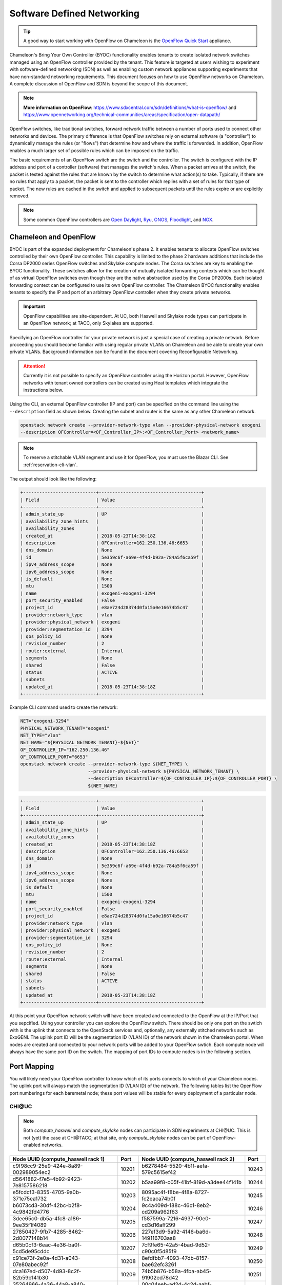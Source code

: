 .. _sdn:

Software Defined Networking
===========================

.. Tip:: A good way to start working with OpenFlow on Chameleon is the `OpenFlow Quick Start`_ appliance.

.. _OpenFlow Quick Start: https://www.chameleoncloud.org/appliances/56/

Chameleon's Bring Your Own Controller (BYOC) functionality enables tenants to create isolated network switches managed using an OpenFlow controller provided by the tenant.  This feature is targeted at users wishing to experiment with software-defined networking (SDN) as well as enabling custom network appliances supporting experiments that have non-standard networking requirements. This document focuses on how to use OpenFlow networks on Chameleon. A complete discussion of OpenFlow and SDN is beyond the scope of this document.

.. Note::  **More information on OpenFlow**:
           https://www.sdxcentral.com/sdn/definitions/what-is-openflow/  and
           https://www.opennetworking.org/technical-communities/areas/specification/open-datapath/

OpenFlow switches, like traditional switches, forward network traffic between a number of ports used to connect other networks and devices. The primary difference is that OpenFlow switches rely on external software (a "controller") to dynamically manage the rules (or "flows") that determine how and where the traffic is forwarded. In addition, OpenFlow enables a much larger set of possible rules which can be imposed on the traffic.

The basic requirements of an OpenFlow switch are the switch and the controller. The switch is configured with the IP address and port of a controller (software) that manages the switch's rules.  When a packet arrives at the switch, the packet is tested against the rules that are known by the switch to determine what action(s) to take.  Typically, if there are no rules that apply to a packet, the packet is sent to the controller which replies with a set of rules for that type of packet. The new rules are cached in the switch and applied to subsequent packets until the rules expire or are explicitly removed.

.. Note:: Some common OpenFlow controllers are
  `Open Daylight <https://www.opendaylight.org>`_, `Ryu <https://osrg.github.io/ryu>`_,
  `ONOS <https://onosproject.org>`_, `Floodlight <http://www.projectfloodlight.org/floodlight>`_,
  and `NOX <https://github.com/noxrepo/nox>`_.

Chameleon and OpenFlow
----------------------

BYOC is part of the expanded deployment for Chameleon's phase 2. It enables tenants to allocate OpenFlow switches controlled by their own OpenFlow controller. This capability is limited to the phase 2 hardware additions that include the Corsa DP2000 series OpenFlow switches and Skylake compute nodes. The Corsa switches are key to enabling the BYOC functionality.  These switches allow for the creation of mutually isolated forwarding contexts which can be thought of as virtual OpenFlow switches even though they are the native abstraction used by the Corsa DP2000s. Each isolated forwarding context can be configured to use its own OpenFlow controller. The Chameleon BYOC functionality enables tenants to specify the IP and port of an arbitrary OpenFlow controller when they create private networks.

.. Important:: OpenFlow capabilities are site-dependent. At UC, both Haswell and Skylake node types can participate in an OpenFlow network; at TACC, only Skylakes are supported.

Specifying an OpenFlow controller for your private network is just a special case of creating a private network. Before proceeding you should become familiar with using regular private VLANs on Chameleon and be able to create your own private VLANs. Background information can be found in the document covering Reconfigurable Networking.

.. attention::
   Currently it is not possible to specify an OpenFlow controller using the Horizon portal.  However, OpenFlow networks with tenant owned controllers can be created using Heat templates which integrate the instructions below.

Using the CLI, an external OpenFlow controller (IP and port) can be specified on the command line using the ``--description`` field as shown below. Creating the subnet and router is the same as any other Chameleon network.

.. code-block:: bash

   openstack network create --provider-network-type vlan --provider-physical-network exogeni
   --description OFController=<OF_Controller_IP>:<OF_Controller_Port> <network_name>

.. note::
   To reserve a stitchable VLAN segment and use it for OpenFlow, you must use the Blazar CLI. See :ref:`reservation-cli-vlan`.

The output should look like the following:

.. code-block:: text

   +---------------------------+--------------------------------------+
   | Field                     | Value                                |
   +---------------------------+--------------------------------------+
   | admin_state_up            | UP                                   |
   | availability_zone_hints   |                                      |
   | availability_zones        |                                      |
   | created_at                | 2018-05-23T14:38:18Z                 |
   | description               | OFController=162.250.136.46:6653     |
   | dns_domain                | None                                 |
   | id                        | 5e359c6f-a69e-4f4d-b92a-784a5f6ca59f |
   | ipv4_address_scope        | None                                 |
   | ipv6_address_scope        | None                                 |
   | is_default                | None                                 |
   | mtu                       | 1500                                 |
   | name                      | exogeni-exogeni-3294                 |
   | port_security_enabled     | False                                |
   | project_id                | e8ae724d28374d0fa15a0e16674b5c47     |
   | provider:network_type     | vlan                                 |
   | provider:physical_network | exogeni                              |
   | provider:segmentation_id  | 3294                                 |
   | qos_policy_id             | None                                 |
   | revision_number           | 2                                    |
   | router:external           | Internal                             |
   | segments                  | None                                 |
   | shared                    | False                                |
   | status                    | ACTIVE                               |
   | subnets                   |                                      |
   | updated_at                | 2018-05-23T14:38:18Z                 |
   +---------------------------+--------------------------------------+

Example CLI command used to create the network:

.. code-block:: bash

   NET="exogeni-3294"
   PHYSICAL_NETWORK_TENANT="exogeni"
   NET_TYPE="vlan"
   NET_NAME="${PHYSICAL_NETWORK_TENANT}-${NET}"
   OF_CONTROLLER_IP="162.250.136.46"
   OF_CONTROLLER_PORT="6653"
   openstack network create --provider-network-type ${NET_TYPE} \
                            --provider-physical-network ${PHYSICAL_NETWORK_TENANT} \
                            --description OFController=${OF_CONTROLLER_IP}:${OF_CONTROLLER_PORT} \
                            ${NET_NAME}

.. code-block:: text

   +---------------------------+--------------------------------------+
   | Field                     | Value                                |
   +---------------------------+--------------------------------------+
   | admin_state_up            | UP                                   |
   | availability_zone_hints   |                                      |
   | availability_zones        |                                      |
   | created_at                | 2018-05-23T14:38:18Z                 |
   | description               | OFController=162.250.136.46:6653     |
   | dns_domain                | None                                 |
   | id                        | 5e359c6f-a69e-4f4d-b92a-784a5f6ca59f |
   | ipv4_address_scope        | None                                 |
   | ipv6_address_scope        | None                                 |
   | is_default                | None                                 |
   | mtu                       | 1500                                 |
   | name                      | exogeni-exogeni-3294                 |
   | port_security_enabled     | False                                |
   | project_id                | e8ae724d28374d0fa15a0e16674b5c47     |
   | provider:network_type     | vlan                                 |
   | provider:physical_network | exogeni                              |
   | provider:segmentation_id  | 3294                                 |
   | qos_policy_id             | None                                 |
   | revision_number           | 2                                    |
   | router:external           | Internal                             |
   | segments                  | None                                 |
   | shared                    | False                                |
   | status                    | ACTIVE                               |
   | subnets                   |                                      |
   | updated_at                | 2018-05-23T14:38:18Z                 |
   +---------------------------+--------------------------------------+

At this point your OpenFlow network switch will have been created and connected to the OpenFlow at the IP/Port that you sepcified.  Using your controller you can explore the OpenFlow switch. There should be only one port on the swtich with is the uplink that connects to the OpenStack services and, optionally, any externally stitched networks such as ExoGENI. The uplink port ID will be the segmentation ID (VLAN ID) of the network shown in the Chameleon portal.  When nodes are created and connected to your network ports will be added to your OpenFlow swtich.  Each compute node will always have the same port ID on the switch.  The mapping of port IDs to compute nodes is in the following section.

Port Mapping
------------

You will likely need your OpenFlow controller to know which of its ports connects to which of your Chameleon nodes. The uplink port will always match the segmentation ID (VLAN ID) of the network. The following tables list the OpenFlow port numberings for each baremetal node; these port values will be stable for every deployment of a particular node.

CHI\@UC
^^^^^^^

.. note::
   Both `compute_haswell` and `compute_skylake` nodes can participate in SDN experiments at CHI\@UC. This is not (yet) the case at CHI\@TACC; at that site, only `compute_skylake` nodes can be part of OpenFlow-enabled networks.

+--------------------------------------+-------+--------------------------------------+-------+
| Node UUID (compute_haswell rack 1)   | Port  | Node UUID (compute_haswell rack 2)   | Port  |
+======================================+=======+======================================+=======+
| c9f98cc9-25e9-424e-8a89-002989054ec2 | 10201 | b6278484-5520-4b1f-aefa-579c5615ef42 | 10243 |
+--------------------------------------+-------+--------------------------------------+-------+
| d5641882-f7e5-4b92-9423-7e8157586218 | 10202 | b5aa99f8-c05f-41bf-819d-a3dee44f141b | 10244 |
+--------------------------------------+-------+--------------------------------------+-------+
| e5fcdcf3-8355-4705-9a0b-371e75ea1732 | 10203 | 8095ac4f-f8be-4f8a-8727-fc2eaca74b0f | 10245 |
+--------------------------------------+-------+--------------------------------------+-------+
| b6073cd3-30df-42bc-b2f8-4c9842fd4776 | 10204 | 9c4a409d-188c-46c1-8eb2-cd209a962f63 | 10246 |
+--------------------------------------+-------+--------------------------------------+-------+
| 3dee65c0-db5a-4fc8-a186-9ee35f1f4089 | 10205 | f587599a-7216-4937-90e0-cd3d16aff299 | 10247 |
+--------------------------------------+-------+--------------------------------------+-------+
| 27850427-9fb7-4285-8462-2d0077148b14 | 10206 | 227ef3d9-5a92-4146-ba6d-149116703aa8 | 10248 |
+--------------------------------------+-------+--------------------------------------+-------+
| d65b0cf3-6eac-4e36-ba0f-5cd5de95cddc | 10207 | 7cf9fe65-42a5-4bad-9d52-c90c0f5d85f9 | 10249 |
+--------------------------------------+-------+--------------------------------------+-------+
| c91ce73f-2e0a-4d31-a043-07e80abec92f | 10208 | 8efdfbb7-4093-47db-8157-bae62efc3261 | 10250 |
+--------------------------------------+-------+--------------------------------------+-------+
| dca167ed-d507-4d93-8c2f-82b59b141b30 | 10209 | 74b5b876-b58a-4fba-ab45-91902ed78d42 | 10251 |
+--------------------------------------+-------+--------------------------------------+-------+
| 35264966-4a36-44a8-a840-39560a8a5528 | 10210 | 00c04eeb-ad2d-4c2d-aabf-a2fdbda5a752 | 10252 |
+--------------------------------------+-------+--------------------------------------+-------+
| 1c63ecc0-1101-434a-9023-0fca32de828a | 10211 | 1095fe89-74b8-4261-ab4e-277f6dedb36d | 10253 |
+--------------------------------------+-------+--------------------------------------+-------+
| defe3e8a-1dcc-4b12-a537-a9f4e92bd478 | 10212 | 224e4adf-e622-4d1d-8981-01082867b561 | 10254 |
+--------------------------------------+-------+--------------------------------------+-------+
| 7d298ad5-41ae-4d89-8f6a-57c4ece5dc7a | 10213 | a6f54db9-dcb8-46a5-b7e1-612dc981a08b | 10255 |
+--------------------------------------+-------+--------------------------------------+-------+
| b0525159-5c95-4b71-83f2-b8d6bdd2acd2 | 10214 | 9b16abe6-3350-4794-92c7-3a170db59725 | 10256 |
+--------------------------------------+-------+--------------------------------------+-------+
| cf9f15e1-1c1e-4ce7-abbe-ad933f906182 | 10215 | aaf65314-213a-4103-8470-b96abad71fee | 10257 |
+--------------------------------------+-------+--------------------------------------+-------+
| 61c8f82f-b2c1-4441-b1b2-1197ae00fcae | 10216 | 5b2bb13c-acd7-465e-8466-a41ee4507e87 | 10258 |
+--------------------------------------+-------+--------------------------------------+-------+
| 0129d2fc-0e5c-4b5b-a73b-01844d913957 | 10217 | ca40f2a8-7ce8-4da5-b49a-194937dc9e48 | 10259 |
+--------------------------------------+-------+--------------------------------------+-------+
| 8eccc666-72d3-4346-bcbd-c1cadadabba1 | 10218 | 5bd8c7bb-ec5d-4100-b70e-6f5c4b1a3fbe | 10260 |
+--------------------------------------+-------+--------------------------------------+-------+
| 06ba5c30-2ab7-4c93-978e-7fc13c2f0585 | 10219 | ec7da18b-ed66-48c7-951d-d9858a786a0a | 10261 |
+--------------------------------------+-------+--------------------------------------+-------+
| 6b8b4932-6cf4-4cf4-9668-efdd2de11954 | 10220 | 15a37657-65bb-4a39-8f2d-c308e7226651 | 10262 |
+--------------------------------------+-------+--------------------------------------+-------+
| 6ad2bf8e-4098-40c2-b68c-05b69d2f5cd4 | 10221 | 04d5f7c8-5239-41ae-b0e8-7e67b74aab26 | 10263 |
+--------------------------------------+-------+--------------------------------------+-------+
| 4b8ef8b4-ef7d-40ae-add6-ab5f72d73cd4 | 10222 | eb160fa5-ecb5-43dd-b76e-38834a969184 | 10264 |
+--------------------------------------+-------+--------------------------------------+-------+
| ec24befc-29c9-4a5f-887f-3ae3d95503e0 | 10223 | 8b4b8129-3c77-4b47-a84f-94d570ad3763 | 10265 |
+--------------------------------------+-------+--------------------------------------+-------+
| 93e5be0c-16fc-4e41-9789-b112963be2c9 | 10224 | a6b31d60-0656-4462-9410-3504f0dae232 | 10266 |
+--------------------------------------+-------+--------------------------------------+-------+
| d5a25825-6312-44e0-8130-87a17a1b00d6 | 10225 | ddd36153-f522-4622-9ede-136d5d457ea6 | 10267 |
+--------------------------------------+-------+--------------------------------------+-------+
| 5c6af0a0-11a5-48c1-b618-cd64c9abded7 | 10226 | 64bc7530-cc11-4725-be70-d4a91f976c6e | 10268 |
+--------------------------------------+-------+--------------------------------------+-------+
| a3365780-a99b-4c87-aec0-1ad8bbabc5bf | 10227 | 15b4298a-52aa-44d4-8318-7b1a708e8ea5 | 10269 |
+--------------------------------------+-------+--------------------------------------+-------+
| 2f57c329-9461-4ada-b95f-1963fe80732f | 10228 | 12985e8f-e3ae-4440-b971-cceefe047958 | 10271 |
+--------------------------------------+-------+--------------------------------------+-------+
| fefd772a-0542-411f-95c3-45b3e2bf14fd | 10229 | b1f1eaf2-d745-43af-9478-e809f2beba8e | 10272 |
+--------------------------------------+-------+--------------------------------------+-------+
| c03b5a7d-6b47-43d7-ab69-75ad943482d4 | 10230 | 45593d29-91b2-41f8-b281-d2a3c333a4d8 | 10273 |
+--------------------------------------+-------+--------------------------------------+-------+
| f50dcc35-4913-4667-a9fa-d130659c5661 | 10231 | cc1649b1-0f7d-481e-b1b3-1d3b4087b361 | 10274 |
+--------------------------------------+-------+--------------------------------------+-------+
| 7ccc132f-2351-4285-9827-cda792f3d6e4 | 10232 | 5732fa6c-18d2-4604-b2ac-e50f92c24ee5 | 10275 |
+--------------------------------------+-------+--------------------------------------+-------+
| c2d495ef-76bc-42fe-a9df-aafd7f9f43bb | 10233 | dabb6358-ef3d-4e36-a6ed-987c645710d6 | 10276 |
+--------------------------------------+-------+--------------------------------------+-------+
| e6065981-733d-4c08-8798-144a918bbc56 | 10234 | 5c13b830-58d0-4d4a-bbdb-4313a1b33a52 | 10277 |
+--------------------------------------+-------+--------------------------------------+-------+
| 9c81036f-b389-4933-9882-9e6013798845 | 10235 | 05eac27a-e3df-4fa0-a642-fe6c5e278e44 | 10278 |
+--------------------------------------+-------+--------------------------------------+-------+
| 18d9b8eb-38ec-42c7-b646-26ab78b4c4ca | 10236 | 37d9111d-4397-4a89-aaf9-19837259d11a | 10279 |
+--------------------------------------+-------+--------------------------------------+-------+
| 60f65717-a665-4b0d-af50-1ac46e77e587 | 10237 | 84454f7e-ad98-4873-90a7-f8ddb60a2864 | 10280 |
+--------------------------------------+-------+--------------------------------------+-------+
| b0b5d1c1-11de-4641-9b26-0b217c08b81e | 10238 | b9f40c59-d9fa-4daa-8ef2-a8cb7fef2607 | 10281 |
+--------------------------------------+-------+--------------------------------------+-------+
| 5daf2f56-c578-4f4f-96ff-43cbf2d1cdb0 | 10239 | b64905fb-54cc-4123-8d3c-fccacafed1c8 | 10282 |
+--------------------------------------+-------+--------------------------------------+-------+
| d300558f-7dc1-4e77-b538-6d5b7ce7ab40 | 10240 | d381bea3-8768-4f12-a9b3-abf750ba918f | 10283 |
+--------------------------------------+-------+--------------------------------------+-------+
| dd193eac-ddb4-4484-aadf-0f5cbf15a53b | 10241 | 8a3db843-dba9-4e9d-8758-9aa1a887bb4d | 10284 |
+--------------------------------------+-------+--------------------------------------+-------+
| 7c06b072-b099-4d32-94ab-c477307451b0 | 10242 |                                              |
+--------------------------------------+-------+----------------------------------------------+

+--------------------------------------+-------+--------------------------------------+-------+
| Node UUID (compute_skylake rack 1)   | Port  | Node UUID (compute_skylake rack 2)   | Port  |
+======================================+=======+======================================+=======+
| fd6408d7-018f-49d0-8a58-965ef177e423 | 10101 | e7388428-f23f-4404-9222-57e77ccef41b | 10133 |
+--------------------------------------+-------+--------------------------------------+-------+
| d30580f2-dab2-4e9e-9a85-93aa7b768341 | 10102 | 36da963d-4cf5-45ca-b300-756572812c98 | 10134 |
+--------------------------------------+-------+--------------------------------------+-------+
| cba40c26-f76a-4dce-95e0-a58da2ad699d | 10103 | 21511c7b-39b3-4cfd-aa8b-f519b43aeeba | 10135 |
+--------------------------------------+-------+--------------------------------------+-------+
| 1bff5f81-95b2-4d76-88b3-4a45610acb38 | 10104 | 5b5c7005-b345-4cc1-ae72-83654da15107 | 10136 |
+--------------------------------------+-------+--------------------------------------+-------+
| ff9ebde7-582c-4a75-9ea0-bd3d154c33db | 10105 | b73a5add-2104-4645-95f1-bec85d0c718e | 10137 |
+--------------------------------------+-------+--------------------------------------+-------+
| 44d95746-3573-47c2-8912-aaea639ed6ad | 10106 | 81b02796-a84a-413b-a207-67e8fd04cc77 | 10138 |
+--------------------------------------+-------+--------------------------------------+-------+
| b71a17ce-fce2-4346-b943-8c49298a06db | 10107 | 490a3354-5ed2-4330-9e64-c3bcfd7519d4 | 10139 |
+--------------------------------------+-------+--------------------------------------+-------+
| 8fb01824-cd0a-4bb3-9bfa-87d3f0dc4ada | 10108 | 36bcdda5-9564-4c87-964b-fc9472ef6c4c | 10140 |
+--------------------------------------+-------+--------------------------------------+-------+
| 4ebd7a4f-2e80-4dd5-b2f8-cdcbdce6fe2c | 10109 | debd9df3-9529-416d-90c6-a0ffe65c7967 | 10141 |
+--------------------------------------+-------+--------------------------------------+-------+
| 6715e9aa-146e-4a90-8316-b5d3ad5d2ed6 | 10110 | de729ebb-2d75-401e-b2eb-3739bd28317f | 10142 |
+--------------------------------------+-------+--------------------------------------+-------+
| 30a424b3-28a6-44bd-a4a6-d439439e8a09 | 10111 | 7d1815aa-48b7-49a0-b64d-1a3db83d5cf3 | 10143 |
+--------------------------------------+-------+--------------------------------------+-------+
| 7a3bde6b-ef18-458a-9ec7-0232188d6fc3 | 10112 | 9f63b9c7-8b73-4a46-9826-2efd7aca04c1 | 10144 |
+--------------------------------------+-------+--------------------------------------+-------+
| 2ea88b95-0b72-4cdc-847e-e089ae71bf41 | 10113 | fa6fbe1e-f0cf-4d92-be60-88d8765594d7 | 10145 |
+--------------------------------------+-------+--------------------------------------+-------+
| 979cfa5d-456b-45f6-8ed8-0d528dba7ba4 | 10114 | f6da59d3-676e-4d30-8c5f-20cee1b9ed3b | 10146 |
+--------------------------------------+-------+--------------------------------------+-------+
| 581c40ec-c957-4399-b62a-d03d114dfb7c | 10115 | 1526e829-8a5f-4f84-9745-84abf9ae7713 | 10147 |
+--------------------------------------+-------+--------------------------------------+-------+
| 32866b85-6ae1-4433-8561-1919a0b28712 | 10116 | 830a4333-a419-4346-a695-c1c0debc89a1 | 10148 |
+--------------------------------------+-------+--------------------------------------+-------+
| a9e465a9-8b6d-453c-8186-f4297efba3cd | 10117 | cd5a237e-1a4c-4fca-b25c-0d5a051e2865 | 10149 |
+--------------------------------------+-------+--------------------------------------+-------+
| d74f4c82-180f-48bd-b193-307391e80f6e | 10118 | 37c796cb-b4c5-4b9d-8088-06065b32631b | 10150 |
+--------------------------------------+-------+--------------------------------------+-------+
| 480ef54f-41fa-4058-b880-d61acf802f0e | 10119 | eba60b5f-8bd0-470c-8aa9-ffa1743eb35f | 10151 |
+--------------------------------------+-------+--------------------------------------+-------+
| 303310ee-baf0-4bd3-b3c9-7f28d14936e4 | 10120 | d847a8c8-1aa0-41d0-936f-ff5a473b4fcb | 10152 |
+--------------------------------------+-------+--------------------------------------+-------+
| 3993facb-7a19-4847-adeb-30eca59aebfa | 10121 | 9d34ccb6-bf0a-4d70-a440-d444c969ec23 | 10153 |
+--------------------------------------+-------+--------------------------------------+-------+
| 5ae22a06-b2dc-4d5c-b51e-d95e39e839dc | 10122 | 97c958b0-dc6e-4747-91c8-c7eead256734 | 10154 |
+--------------------------------------+-------+--------------------------------------+-------+
| ba374279-bd33-4b4a-b2fe-2deea6746374 | 10123 | a9895567-38de-4317-935b-a5e9d97b6cea | 10155 |
+--------------------------------------+-------+--------------------------------------+-------+
| 9e7c95b4-e5a4-4356-af87-4fc1b6262894 | 10124 | a61fc0a9-3716-4758-93bf-56a4dccf195f | 10156 |
+--------------------------------------+-------+--------------------------------------+-------+
| 9779cf7e-4e2a-4d85-bd7e-c0bea8f7ffd0 | 10125 | 30e03bc2-04b7-4d29-9bba-27facca111ae | 10157 |
+--------------------------------------+-------+--------------------------------------+-------+
| 9d478047-bca8-4987-ac52-616862d57b70 | 10126 | 149a9db5-e312-4d7b-bc51-bf1a33329179 | 10158 |
+--------------------------------------+-------+--------------------------------------+-------+
| afed1e2f-f295-43b4-9dc6-5a5d3ca1e0ac | 10127 | 80a084c0-4198-42fc-87ae-9fc1899eb336 | 10159 |
+--------------------------------------+-------+--------------------------------------+-------+
| 1a77c31c-bb61-43e4-9350-b7394258aed5 | 10128 | b0194ee7-9866-4de1-a86d-e2ffd4a3c58a | 10160 |
+--------------------------------------+-------+--------------------------------------+-------+
| 61ba06af-1f7b-4ea5-8e85-6519c0187c68 | 10129 | 4a351095-4f77-4a68-88c7-a306b67b2269 | 10161 |
+--------------------------------------+-------+--------------------------------------+-------+
| e46f6e1a-38f5-451d-a5ed-3b82a6444fcb | 10130 | 8c7b8067-cfa4-49b4-9812-778e78631bf8 | 10162 |
+--------------------------------------+-------+--------------------------------------+-------+
| 448de3a5-3200-4e6e-a4c3-e5348e5e70af | 10131 | 219a58dd-a3b2-4c4f-8517-ab72bc82c741 | 10163 |
+--------------------------------------+-------+--------------------------------------+-------+
| 21f7c8f2-b527-42a9-b8f1-c23cb6bdc91a | 10132 | 03129bbe-330c-4591-bc17-96d7e15d3e74 | 10164 |
+--------------------------------------+-------+--------------------------------------+-------+

CHI\@TACC
^^^^^^^^^
+--------------------------------------+-------+
| Node UUID (compute_skylake rack 1)   | Port  |
+======================================+=======+
| 63aea74f-4e42-4f3e-b9b6-c5c473a911fa | 10101 |
+--------------------------------------+-------+
| c8b533e3-2576-4129-90cd-6485dcc85d98 | 10102 |
+--------------------------------------+-------+
| 8343783f-5429-405e-bc8f-dbfbacc7d1c8 | 10103 |
+--------------------------------------+-------+
| 9e14111e-2a0c-4cd1-a7c2-b2496a54600a | 10104 |
+--------------------------------------+-------+
| 11b0e303-34ee-4da1-afbf-a9ed5263d1fa | 10105 |
+--------------------------------------+-------+
| af9af518-b4c8-4b8f-a80c-a0181a471cee | 10106 |
+--------------------------------------+-------+
| 6cccbf68-e772-495d-b60b-46430f3d8884 | 10107 |
+--------------------------------------+-------+
| f14b4bca-5db5-4285-87d4-06c849e557b3 | 10108 |
+--------------------------------------+-------+
| 0ddb2370-cfd4-4396-baf7-7edade40c10d | 10109 |
+--------------------------------------+-------+
| 4d49141f-4234-4731-88ca-57e0e0fcb56f | 10110 |
+--------------------------------------+-------+
| 7a0678ff-f11e-44c5-9187-2123207209be | 10111 |
+--------------------------------------+-------+
| 93b959f3-d668-49cf-a322-d4aac516b46b | 10112 |
+--------------------------------------+-------+
| 1bed26c8-642c-4277-b2a3-cda4a8343628 | 10113 |
+--------------------------------------+-------+
| 618ce8d2-4514-419d-b461-5935a4abd0a7 | 10114 |
+--------------------------------------+-------+
| 9bd4b3b1-3d39-4b60-950c-8685ad7e7008 | 10115 |
+--------------------------------------+-------+
| b0fd7e7a-fec1-4d6e-9f41-94263a5b8267 | 10116 |
+--------------------------------------+-------+
| 43643723-8142-4b69-8a18-58f4e041c367 | 10117 |
+--------------------------------------+-------+
| 7571a78a-342f-41ef-816d-cfdb0476c748 | 10118 |
+--------------------------------------+-------+
| fad519dd-a0b0-43d2-aef4-c30cd25209f4 | 10119 |
+--------------------------------------+-------+
| 1ee5e615-2714-4166-82c5-b9b276e09186 | 10120 |
+--------------------------------------+-------+
| 8b60e999-fd22-4521-8b3a-ae02e79af873 | 10121 |
+--------------------------------------+-------+
| 1985e4d5-2c16-444e-889d-e92b4b30bfd8 | 10122 |
+--------------------------------------+-------+
| 9515fa6a-de4b-45b7-a98f-89d8b8831873 | 10123 |
+--------------------------------------+-------+
| 0b0bceb9-14bf-423e-890f-3ef187511d71 | 10124 |
+--------------------------------------+-------+
| 2a0aa343-ec4e-4683-aa7d-d28fd2d5c3d0 | 10125 |
+--------------------------------------+-------+
| 43e67651-3d33-413e-8f77-19f752d99803 | 10126 |
+--------------------------------------+-------+
| 06b164d5-3514-4ebe-8928-0bd2f9508b80 | 10127 |
+--------------------------------------+-------+
| 1e2e7689-527a-4608-a91c-287ccfb90b0a | 10128 |
+--------------------------------------+-------+
| 58c30415-4421-4247-867c-4199a4ff9eb9 | 10129 |
+--------------------------------------+-------+
| e5ab8372-050e-44af-95a4-cc3ed7963cb7 | 10130 |
+--------------------------------------+-------+
| 9d05db81-05e5-441b-9462-1e17d86e1a6b | 10131 |
+--------------------------------------+-------+
| f59f3140-57a0-4452-98dc-edfbb53f07e1 | 10132 |
+--------------------------------------+-------+

Debugging Your Controller
-------------------------

To assist you in debugging your OpenFlow controller, Chameleon exposes a limited set of metrics exposed from the actual Corsa DP2000 switches. Currently you can see raw packet counts for each physical port on the switch. The data can be retrieved either from a Grafana web interface, or via a special Gnocchi metric resource accessed with the OpenStack CLI.

Accessing the Grafana Interface
^^^^^^^^^^^^^^^^^^^^^^^^^^^^^^^

Log in with your Chameleon username and password to the `Chameleon Grafana instance <https://grafana.chameleon.tacc.utexas.edu>`_. You should be automatically taken to a "Switch Status" dashboard with tables showing the last-known packet counter across all ports on the Corsa switches, both at TACC and UC. This can help you figure out if your controller is allowing traffic to hit the switch at all, or if your nodes are in fact sending traffic through the switch.

.. figure:: networks/grafana-switch-status.png
   :alt: The Grafana Switch Status dashboard

Accessing via Gnocchi Metrics
^^^^^^^^^^^^^^^^^^^^^^^^^^^^^

The metrics can also be queried via :ref:`Gnocchi metrics <metrics>`. The metrics are located under specific Gnocchi resources and can be queried by passing the metric UUID.

.. code-block:: bash

  # TACC Corsa #1
  openstack --os-region CHI\@TACC metric resource show 28596c49-0c14-5f08-a9e5-84790a05eef3
  # UC Corsa #1
  openstack --os-region CHI\@UC metric resource show b72663e7-86fb-5785-82ed-b01ea9e0f282
  # UC Corsa #2
  openstack --os-region CHI\@UC metric resource show 18e5e81e-798f-5299-9160-0f0ce34c17a9

This command will show all metrics available to view, and their UUID, e.g.:

.. code-block:: text

  +-----------------------+-------------------------------------------------------------------+
  | Field                 | Value                                                             |
  +-----------------------+-------------------------------------------------------------------+
  | created_by_project_id | 4e9f3b6fbaf245e780b25fae2c166d4e                                  |
  | created_by_user_id    | 5c9803db428c48daa2730892871a9242                                  |
  | creator               | 5c9803db428c48daa2730892871a9242:4e9f3b6fbaf245e780b25fae2c166d4e |
  | ended_at              | None                                                              |
  | id                    | b72663e7-86fb-5785-82ed-b01ea9e0f282                              |
  | metrics               | switch@if_rx_packets-1: c8144fb6-9a40-4eba-b3d4-c16b1b9dddff      |
  |                       | switch@if_rx_packets-2: 89947128-f794-4f01-bace-1b5a4fd93d32      |
  |                       | ...                                                               |
  |                       | switch@if_tx_packets-1: 4d66dea3-0d7a-4656-bd1e-813c6a4000d6      |
  |                       | switch@if_tx_packets-2: 6dfc2627-03fe-4ce8-8497-1a40ccea60e3      |
  |                       | ...                                                               |
  | original_resource_id  | collectd:chameleon-corsa1                                         |
  | project_id            | None                                                              |
  | revision_end          | None                                                              |
  | revision_start        | 2019-02-26T05:46:25.626125+00:00                                  |
  | started_at            | 2019-02-26T05:46:25.626103+00:00                                  |
  | type                  | switch                                                            |
  | user_id               | None                                                              |
  +-----------------------+-------------------------------------------------------------------+

You can then query an individual metric's values with:

.. code-block:: bash

  openstack metric measures show $METRIC_UUID

Corsa DP2000 Virtual Forwarding Contexts: Network Layout and Advanced Features
------------------------------------------------------------------------------

Virtual Forwarding Contexts (VFC) are the native OpenFlow abstraction used by the Corsa DP2000 series switches. Each VFC can be thought of as a virtual OpenFlow switch.  Chameleon users can create VFCs by creating isolated networks on Chameleon via CLI or using complex appliaces.

In this section, actual rack and switch layout of Skylake Nodes and Corsa DP2000 switches for both Chameleon sites is represented in the following figures. Also, example isolated networks with different controller options are shown along with associated VFCs and tunnels from Skylake Nodes are shown.

Users are able to specify an external OpenFlow controller and can assign a name to their VFCs. If an external controller is not specified, VFC is controlled by the OpenFlow controller (Learning Bridge Application) running on the switch.

1. Create an isolated network without an external OpenFlow controller and a VFC name:

.. code-block:: bash

   openstack network create --provider-network-type vlan --provider-physical-network physnet1
   sdn-network-1

2. Create an isolated network with an external OpenFlow controller and without a VFC name:

.. code-block:: bash

   openstack network create --provider-network-type vlan --provider-physical-network physnet1
   --description OFController=<OF_Controller_IP>:<OF_Controller_Port> sdn-network-2

3. Create an isolated network with an external OpenFlow controller and give a name to the VFC:

.. code-block:: bash

   openstack network create --provider-network-type vlan --provider-physical-network physnet1
   --description OFController=<OF_Controller_IP>:<OF_Controller_Port>,VSwitchName=<VFCName>
   sdn-network-3

A named VFC will be created for the isolated network. Subsequent isolated networks that are created with the same VFC name specification will be attached to the same VFC. Current implementation lets the user specify only one OpenFlow controller to the VFCs. Also, subsequent isolated network creation commands should include exactly the same ``--description``.

.. code-block:: bash

   openstack network create --provider-network-type vlan --provider-physical-network physnet1
   --description OFController=<OF_Controller_IP>:<OF_Controller_Port>,VSwitchName=<VFCName>
   sdn-network-4

4. Skylake Nodes at UC:
   `CHI\@UC <https://chi.uc.chameleoncloud.org>`_ has two racks with Skylake Nodes. Each rack has a TOR Corsa DP2000 series switch. VFCs for isolated networks are created on Corsa-1. Nodes on the second rack are connected to the VFC via statically provisioned VFCs on Corsa-2. You will see the ports on the VFCs as described in "Port Mapping" section.

.. figure:: networks/corsa-network-vfc-layout-uc.png


5. Skylake Nodes at TACC:
   `CHI\@TACC <https://chi.tacc.chameleoncloud.org>`_ has one rack with Skylake Nodes. You will see the ports on the VFCs as described in "Port Mapping" section.

.. figure:: networks/corsa-network-vfc-layout-tacc.png


Controllers for Corsa DP2000 series switches
--------------------------------------------

OpenFlow controllers often need to be aware of the slight differences in implementation across switch vendors. What follows is a description of the quirks we have found while using the Corsa DP2000 series switches as well as a simple controller configuration that is compatible with Chameleon OpenFlow networks.

We have used Ryu and OpenDaylight controllers for the VFCs (Virtual Forwarding Context) on Corsa switches.  We have provided a sample OpenFlow Ryu controller application that is available on GitHub. In addition, we have provided a Chameleon appliance that creates a Ryu controller based on these code modifications.

This controller is derived from the Ryu simple_switch_13.py with the following considerations. If you want use any other OpenFlow controller you will have to make similar considerations.

1. VFCs on Corsa switches are created by allocating specific amounts of system resources. Each VFC has a limited amount of resources in order to accommodate the requests of all Chameleon users. This limits the number of flows that can be put in the flow tables. Controllers will need to be careful not to fill up the flow tables. In our example, an idle timeout (defaulting to 5 minutes) to any rule inserted into the VFC via the controller is added to ensure the flow tables are cleaned up. This way, the switch removes the rule itself, once traffic matching the rule stops passing (for the specified interval).

2. The Corsa switches do not support Actions=FLOOD since this reserved port type is only for hybrid switches and it is optional. Corsa is an Openflow-only switch which supports the required port ALL. Controllers must replace the Actions=FLOOD to Actions=ALL in packet out messages.

3. Flow tables are modified according to the status of the ports being added or deleted from the VFC.

The following changes are made to the application:

Added the functions below:

.. code-block:: python

   def _port_status_handler(self, ev):
   def delete_flow(self, datapath, port):

Added IDLE_TIMEOUT to flow modification in:

.. code-block:: python

   def add_flow(self, datapath, priority, match, actions, buffer_id=None):

Changes are made in the function below to change ``Actions=FLOOD`` to ``actions=ALL`` in packet out message in the ``def _packet_in_handler(self, ev):`` method.

This controller application can be run by the script below:

.. code-block:: bash

   CHAMELEON_RYU_URL="https://github.com/ChameleonCloud/ryu.git"
   CHAMELEON_RYU_APP="simple_switch_13_custom_chameleon.py"

   yum install -y epel-release
   yum install -y python-pip git
   pip install ryu

   RYU_DIR="/opt/ryu"

   mkdir ${RYU_DIR} && mkdir ${RYU_DIR}/repo

   git clone ${CHAMELEON_RYU_URL} ${RYU_DIR}/repo
   ln -s ${RYU_DIR}/repo/ryu/app/${CHAMELEON_RYU_APP} ${RYU_DIR}/${CHAMELEON_RYU_APP}


   RYU_PID_FILE="/var/run/ryu/ryu-manager.pid"
   RYU_LOG_FILE="/var/log/ryu/ryu-manager.log"
   RYU_CONFIG_DIR="/opt/ryu/etc"
   RYU_APP="${RYU_DIR}/${CHAMELEON_RYU_APP}"
   OFP_TCP_LISTEN_PORT="6653"


   /usr/bin/ryu-manager --pid-file \${RYU_PID_FILE} --ofp-tcp-listen-port \${OFP_TCP_LISTEN_PORT} --log-file \${RYU_LOG_FILE} \${RYU_APP}
